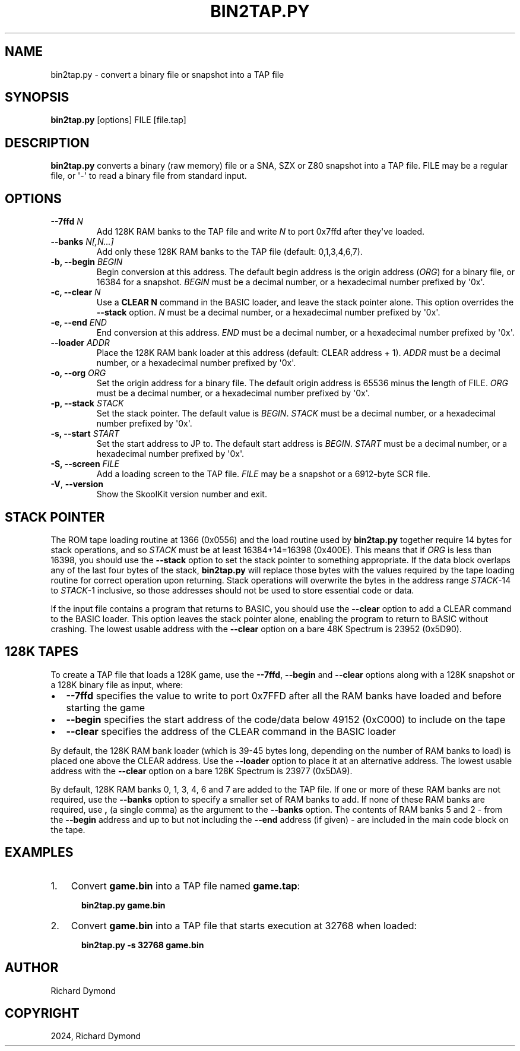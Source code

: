 .\" Man page generated from reStructuredText.
.
.
.nr rst2man-indent-level 0
.
.de1 rstReportMargin
\\$1 \\n[an-margin]
level \\n[rst2man-indent-level]
level margin: \\n[rst2man-indent\\n[rst2man-indent-level]]
-
\\n[rst2man-indent0]
\\n[rst2man-indent1]
\\n[rst2man-indent2]
..
.de1 INDENT
.\" .rstReportMargin pre:
. RS \\$1
. nr rst2man-indent\\n[rst2man-indent-level] \\n[an-margin]
. nr rst2man-indent-level +1
.\" .rstReportMargin post:
..
.de UNINDENT
. RE
.\" indent \\n[an-margin]
.\" old: \\n[rst2man-indent\\n[rst2man-indent-level]]
.nr rst2man-indent-level -1
.\" new: \\n[rst2man-indent\\n[rst2man-indent-level]]
.in \\n[rst2man-indent\\n[rst2man-indent-level]]u
..
.TH "BIN2TAP.PY" "1" "May 11, 2024" "9.2" "SkoolKit"
.SH NAME
bin2tap.py \- convert a binary file or snapshot into a TAP file
.SH SYNOPSIS
.sp
\fBbin2tap.py\fP [options] FILE [file.tap]
.SH DESCRIPTION
.sp
\fBbin2tap.py\fP converts a binary (raw memory) file or a SNA, SZX or Z80
snapshot into a TAP file. FILE may be a regular file, or \(aq\-\(aq to read a binary
file from standard input.
.SH OPTIONS
.INDENT 0.0
.TP
.B \-\-7ffd \fIN\fP
Add 128K RAM banks to the TAP file and write \fIN\fP to port 0x7ffd after they\(aqve
loaded.
.TP
.B \-\-banks \fIN[,N...]\fP
Add only these 128K RAM banks to the TAP file (default: 0,1,3,4,6,7).
.TP
.B \-b, \-\-begin \fIBEGIN\fP
Begin conversion at this address. The default begin address is the origin
address (\fIORG\fP) for a binary file, or 16384 for a snapshot. \fIBEGIN\fP must be a
decimal number, or a hexadecimal number prefixed by \(aq0x\(aq.
.TP
.B \-c, \-\-clear \fIN\fP
Use a \fBCLEAR N\fP command in the BASIC loader, and leave the stack pointer
alone. This option overrides the \fB\-\-stack\fP option. \fIN\fP must be a decimal
number, or a hexadecimal number prefixed by \(aq0x\(aq.
.TP
.B \-e, \-\-end \fIEND\fP
End conversion at this address. \fIEND\fP must be a decimal number, or a
hexadecimal number prefixed by \(aq0x\(aq.
.TP
.B \-\-loader \fIADDR\fP
Place the 128K RAM bank loader at this address (default: CLEAR address + 1).
\fIADDR\fP must be a decimal number, or a hexadecimal number prefixed by \(aq0x\(aq.
.TP
.B \-o, \-\-org \fIORG\fP
Set the origin address for a binary file. The default origin address is 65536
minus the length of FILE. \fIORG\fP must be a decimal number, or a hexadecimal
number prefixed by \(aq0x\(aq.
.TP
.B \-p, \-\-stack \fISTACK\fP
Set the stack pointer. The default value is \fIBEGIN\fP\&. \fISTACK\fP must be a
decimal number, or a hexadecimal number prefixed by \(aq0x\(aq.
.TP
.B \-s, \-\-start \fISTART\fP
Set the start address to JP to. The default start address is \fIBEGIN\fP\&. \fISTART\fP
must be a decimal number, or a hexadecimal number prefixed by \(aq0x\(aq.
.TP
.B \-S, \-\-screen \fIFILE\fP
Add a loading screen to the TAP file. \fIFILE\fP may be a snapshot or a 6912\-byte
SCR file.
.UNINDENT
.INDENT 0.0
.TP
.B  \-V\fP,\fB  \-\-version
Show the SkoolKit version number and exit.
.UNINDENT
.SH STACK POINTER
.sp
The ROM tape loading routine at 1366 (0x0556) and the load routine used by
\fBbin2tap.py\fP together require 14 bytes for stack operations, and so \fISTACK\fP
must be at least 16384+14=16398 (0x400E). This means that if \fIORG\fP is less than
16398, you should use the \fB\-\-stack\fP option to set the stack pointer to
something appropriate. If the data block overlaps any of the last four bytes of
the stack, \fBbin2tap.py\fP will replace those bytes with the values required by
the tape loading routine for correct operation upon returning. Stack operations
will overwrite the bytes in the address range \fISTACK\fP\-14 to \fISTACK\fP\-1
inclusive, so those addresses should not be used to store essential code or
data.
.sp
If the input file contains a program that returns to BASIC, you should use the
\fB\-\-clear\fP option to add a CLEAR command to the BASIC loader. This option
leaves the stack pointer alone, enabling the program to return to BASIC without
crashing. The lowest usable address with the \fB\-\-clear\fP option on a bare 48K
Spectrum is 23952 (0x5D90).
.SH 128K TAPES
.sp
To create a TAP file that loads a 128K game, use the \fB\-\-7ffd\fP, \fB\-\-begin\fP
and \fB\-\-clear\fP options along with a 128K snapshot or a 128K binary file as
input, where:
.INDENT 0.0
.IP \(bu 2
\fB\-\-7ffd\fP specifies the value to write to port 0x7FFD after all the RAM
banks have loaded and before starting the game
.IP \(bu 2
\fB\-\-begin\fP specifies the start address of the code/data below 49152 (0xC000)
to include on the tape
.IP \(bu 2
\fB\-\-clear\fP specifies the address of the CLEAR command in the BASIC loader
.UNINDENT
.sp
By default, the 128K RAM bank loader (which is 39\-45 bytes long, depending on
the number of RAM banks to load) is placed one above the CLEAR address. Use the
\fB\-\-loader\fP option to place it at an alternative address. The lowest usable
address with the \fB\-\-clear\fP option on a bare 128K Spectrum is 23977 (0x5DA9).
.sp
By default, 128K RAM banks 0, 1, 3, 4, 6 and 7 are added to the TAP file. If
one or more of these RAM banks are not required, use the \fB\-\-banks\fP option to
specify a smaller set of RAM banks to add. If none of these RAM banks are
required, use \fB,\fP (a single comma) as the argument to the \fB\-\-banks\fP option.
The contents of RAM banks 5 and 2 \- from the \fB\-\-begin\fP address and up to but
not including the \fB\-\-end\fP address (if given) \- are included in the main code
block on the tape.
.SH EXAMPLES
.INDENT 0.0
.IP 1. 3
Convert \fBgame.bin\fP into a TAP file named \fBgame.tap\fP:
.nf

.in +2
\fBbin2tap.py game.bin\fP
.in -2
.fi
.sp
.IP 2. 3
Convert \fBgame.bin\fP into a TAP file that starts execution at 32768 when
loaded:
.nf

.in +2
\fBbin2tap.py \-s 32768 game.bin\fP
.in -2
.fi
.sp
.UNINDENT
.SH AUTHOR
Richard Dymond
.SH COPYRIGHT
2024, Richard Dymond
.\" Generated by docutils manpage writer.
.
